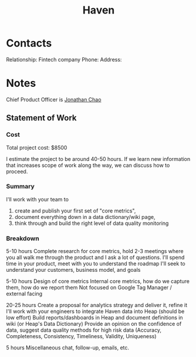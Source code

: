 :PROPERTIES:
:ID:       1f635cde-c9ce-4d3d-ae02-d2bbc8c4c591
:END:
#+title: Haven
#+filetags: Institution CRM

* Contacts

Relationship: Fintech company
Phone:
Address:

* Notes

Chief Product Officer is [[id:356808b1-27d7-4e56-94c0-7ed3cb036f02][Jonathan Chao]]

** Statement of Work

*** Cost

Total project cost: $8500

I estimate the project to be around 40-50 hours. If we learn new information that increases scope of work along the way, we can discuss how to proceed.

*** Summary

I'll work with your team to

1) create and publish your first set of "core metrics",
2) document everything down in a data dictionary/wiki page,
3) think through and build the right level of data quality monitoring

*** Breakdown

5-10 hours
Complete research for core metrics, hold 2-3 meetings where you all walk me through the product and I ask a lot of questions.
I'll spend time in your product, meet with you to understand the roadmap
I'll seek to understand your customers, business model, and goals

5-10 hours
Design of core metrics
Internal core metrics, how do we capture them, how do we report them
Not focused on Google Tag Manager / external facing

20-25 hours
Create a proposal for analytics strategy and deliver it, refine it
I'll work with your engineers to integrate Haven data into Heap (should be low effort)
Build reports/dashboards in Heap and document definitions in wiki (or Heap's Data Dictionary)
Provide an opinion on the confidence of data, suggest data quality methods for high risk data
(Accuracy, Completeness, Consistency, Timeliness, Validity, Uniqueness)

5 hours
Miscellaneous chat, follow-up, emails, etc.
